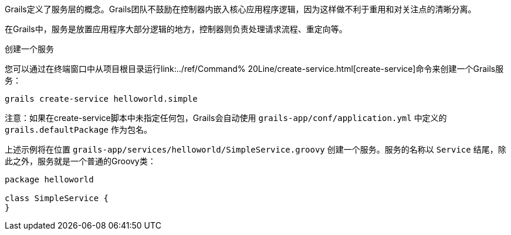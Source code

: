 Grails定义了服务层的概念。Grails团队不鼓励在控制器内嵌入核心应用程序逻辑，因为这样做不利于重用和对关注点的清晰分离。

在Grails中，服务是放置应用程序大部分逻辑的地方，控制器则负责处理请求流程、重定向等。

创建一个服务

您可以通过在终端窗口中从项目根目录运行link:../ref/Command% 20Line/create-service.html[create-service]命令来创建一个Grails服务：

[source,groovy]
----
grails create-service helloworld.simple
----

注意：如果在create-service脚本中未指定任何包，Grails会自动使用 `grails-app/conf/application.yml` 中定义的 `grails.defaultPackage` 作为包名。

上述示例将在位置 `grails-app/services/helloworld/SimpleService.groovy` 创建一个服务。服务的名称以 `Service` 结尾，除此之外，服务就是一个普通的Groovy类：

[source,groovy]
----
package helloworld

class SimpleService {
}
----